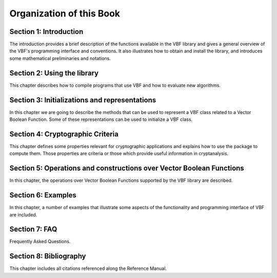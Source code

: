 *************************
Organization of this Book
*************************

**Section 1: Introduction**
===========================

The introduction provides a brief description of the functions available in the VBF library and gives a general overview of the VBF's programming interface and conventions. It also illustrates how to obtain and install the library, and introduces some mathematical preliminaries and notations.  

**Section 2: Using the library**
================================

This chapter describes how to compile programs that use VBF and how to evaluate new algorithms.

**Section 3: Initializations and representations**
==================================================

In this chapter we are going to describe the methods that can be used to represent a VBF class related to a Vector Boolean Function. Some of these representations can be used to initialize a VBF class. 

**Section 4: Cryptographic Criteria**
=====================================

This chapter defines some properties relevant for cryptographic applications and explains how to use the package to compute them. Those properties are criteria or those which provide useful information in cryptanalysis.

**Section 5: Operations and constructions over Vector Boolean Functions**
=========================================================================

In this chapter, the operations over Vector Boolean Functions supported by the VBF library are described.

**Section 6: Examples**
=======================

In this chapter, a number of examples that illustrate some aspects of the functionality and programming interface of VBF are included.

**Section 7: FAQ**
==================

Frequently Asked Questions.

**Section 8: Bibliography**
===========================

This chapter includes all citations referenced along the Reference Manual.
